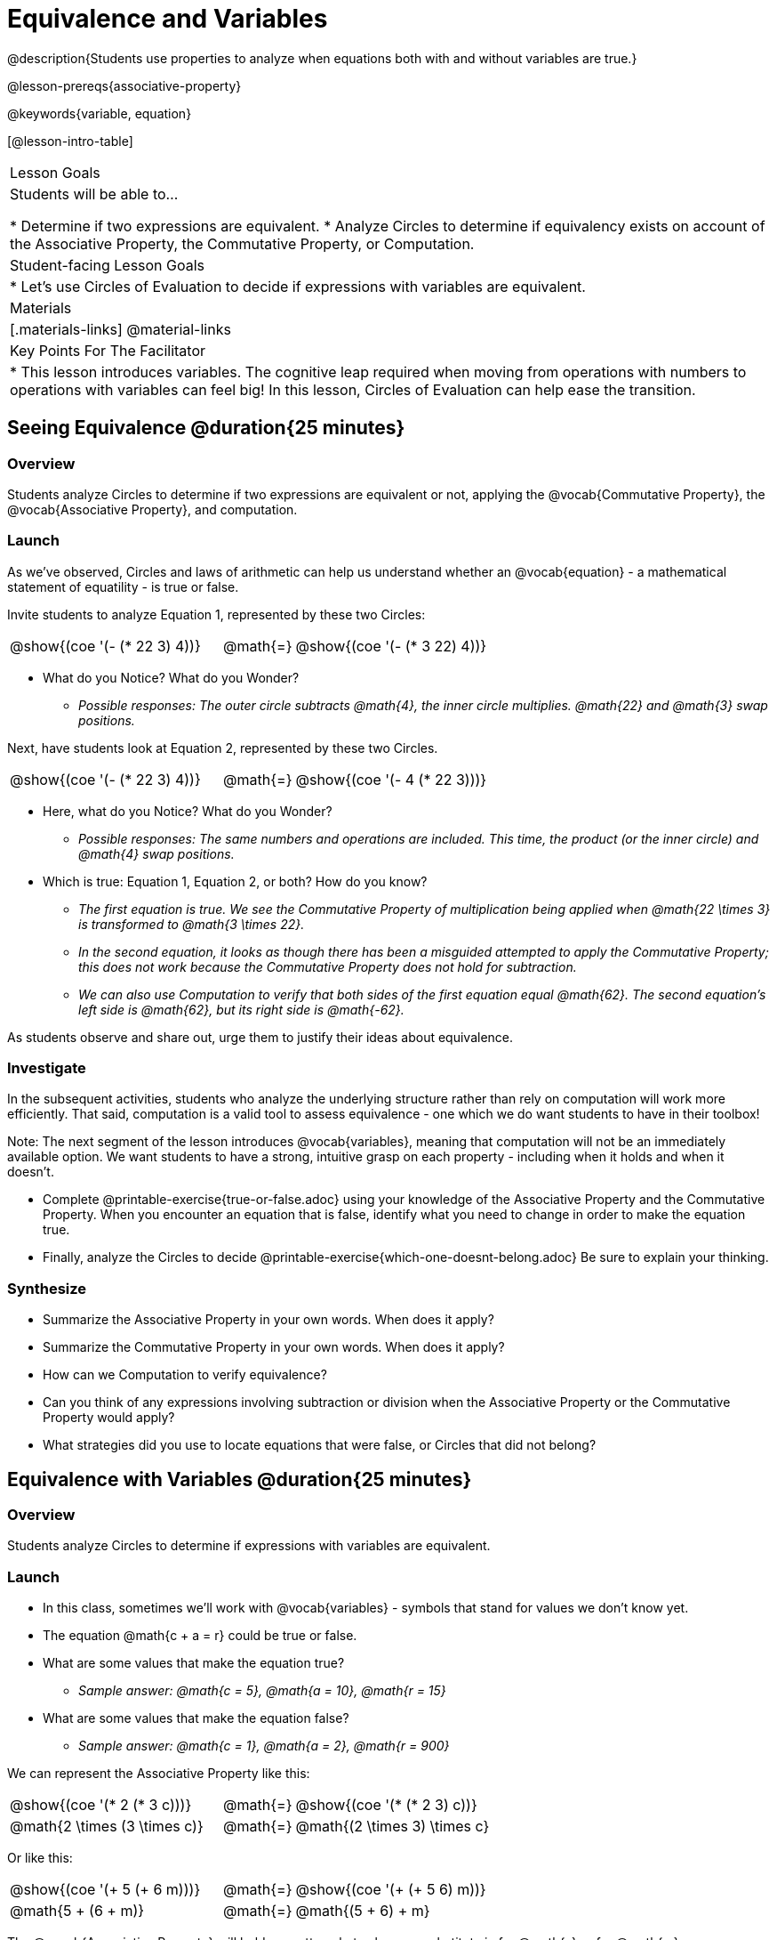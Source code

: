 = Equivalence and Variables

@description{Students use properties to analyze when equations both with and without variables are true.}

@lesson-prereqs{associative-property}

@keywords{variable, equation}

[@lesson-intro-table]
|===

| Lesson Goals
| Students will be able to...

* Determine if two expressions are equivalent.
* Analyze Circles to determine if equivalency exists on account of the Associative Property, the Commutative Property, or Computation.


| Student-facing Lesson Goals
|

* Let's use Circles of Evaluation to decide if expressions with variables are equivalent.


| Materials
|[.materials-links]
@material-links


| Key Points For The Facilitator
|
* This lesson introduces variables. The cognitive leap required when moving from operations with numbers to operations with variables can feel big! In this lesson, Circles of Evaluation can help ease the transition.
|===

== Seeing Equivalence @duration{25 minutes}

=== Overview
Students analyze Circles to determine if two expressions are equivalent or not, applying the @vocab{Commutative Property}, the @vocab{Associative Property}, and computation.

=== Launch
As we've observed, Circles and laws of arithmetic can help us understand whether an @vocab{equation} - a mathematical statement of equatility - is true or false.

Invite students to analyze Equation 1, represented by these two Circles:

[.embedded, cols="^.^3,^.^1,^.^3", grid="none", stripes="none" frame="none"]
|===
|@show{(coe '(- (* 22 3) 4))}	| @math{=} | @show{(coe '(- (* 3 22) 4))}
|===

[.lesson-instruction]
- What do you Notice? What do you Wonder?
** _Possible responses: The outer circle subtracts @math{4}, the inner circle multiplies. @math{22} and @math{3} swap positions._

Next, have students look at Equation 2, represented by these two Circles.

[.embedded, cols="^.^3,^.^1,^.^3", grid="none", stripes="none" frame="none"]
|===
|@show{(coe '(- (* 22 3) 4))}	| @math{=} | @show{(coe '(- 4 (* 22 3)))}
|===

[.lesson-instruction]
- Here, what do you Notice? What do you Wonder?
** _Possible responses: The same numbers and operations are included. This time, the product (or the inner circle) and @math{4} swap positions._
- Which is true: Equation 1, Equation 2, or both? How do you know?
** _The first equation is true. We see the Commutative Property of multiplication being applied when @math{22 \times 3} is transformed to @math{3 \times 22}._
** _In the second equation, it looks as though there has been a misguided attempted to apply the Commutative Property; this does not work because the Commutative Property does not hold for subtraction._
** _We can also use Computation to verify that both sides of the first equation equal @math{62}. The second equation's left side is @math{62}, but its right side is @math{-62}._

As students observe and share out, urge them to justify their ideas about equivalence.

=== Investigate

In the subsequent activities, students who analyze the underlying structure rather than rely on computation will work more efficiently. That said, computation is a valid tool to assess equivalence - one which we do want students to have in their toolbox!

Note: The next segment of the lesson introduces @vocab{variables}, meaning that computation will not be an immediately available option. We want students to have a strong, intuitive grasp on each property - including when it holds and when it doesn’t.

[.lesson-instruction]
- Complete @printable-exercise{true-or-false.adoc} using your knowledge of the Associative Property and the Commutative Property. When you encounter an equation that is false, identify what you need to change in order to make the equation true.
- Finally, analyze the Circles to decide @printable-exercise{which-one-doesnt-belong.adoc} Be sure to explain your thinking.

=== Synthesize

- Summarize the Associative Property in your own words. When does it apply?
- Summarize the Commutative Property in your own words. When does it apply?
- How can we Computation to verify equivalence?
- Can you think of any expressions involving subtraction or division when the Associative Property or the Commutative Property would apply?
- What strategies did you use to locate equations that were false, or Circles that did not belong?


== Equivalence with Variables @duration{25 minutes}

=== Overview
Students analyze Circles to determine if expressions with variables are equivalent.

=== Launch

[.lesson-instruction]
- In this class, sometimes we’ll work with @vocab{variables} - symbols that stand for values we don’t know yet.
- The equation @math{c + a = r} could be true or false.
- What are some values that make the equation true?
** _Sample answer: @math{c = 5}, @math{a = 10}, @math{r = 15}_
- What are some values that make the equation false?
** _Sample answer: @math{c = 1}, @math{a = 2}, @math{r = 900}_

We can represent the Associative Property like this:

[.embedded, cols="^.^3,^.^1,^.^3", grid="none", stripes="none" frame="none"]
|===
|@show{(coe '(* 2 (* 3 c)))}	| @math{=} | @show{(coe '(* (* 2 3) c))}
| @math{2 \times (3 \times c)} 	| @math{=} | @math{(2 \times 3) \times c}
|===

Or like this:

[.embedded, cols="^.^3,^.^1,^.^3", grid="none", stripes="none" frame="none"]
|===
|@show{(coe '(+ 5 (+ 6 m)))}	| @math{=} | @show{(coe '(+ (+ 5 6) m))}
| @math{5 + (6 + m)} 			| @math{=} | @math{(5 + 6) + m}
|===

[.lesson-point]
The @vocab{Associative Property} will hold no matter what values we substitute in for @math{c} or for @math{m}.

The same goes for the @vocab{Commutative Property}! We can represent it with variables, like this:

[.embedded, cols="^.^3,^.^1,^.^3", grid="none", stripes="none" frame="none"]
|===
|@show{(coe '(* 5 g))}	| @math{=} | @show{(coe '(* g 5))}
| @math{5 \times g} 	| @math{=} | @math{g \times 5}
|===

Or like this:

[.embedded, cols="^.^3,^.^1,^.^3", grid="none", stripes="none" frame="none"]
|===
|@show{(coe '(+ 12 h))}	| @math{=} | @show{(coe '(+ h 12))}
| @math{12 + h} 			| @math{=} | @math{h + 12}
|===

It doesn't matter what values we use for @math{g} or for @math{h} - the equations above are _always_ true.

These examples above show us that the Commutative and Associative properties are in fact more powerful than sheer computation. We can't use computation to prove that @math{12 + h} and @math{h + 12} are equivalent  – because without knowing what @math{h} is, we can't evaluate the expression! Commutativity lets us prove that these expressions are equivalent even with variables.

=== Investigate

The activities below invite students to apply their knowledge of the Associative and Commutative Properties in equations and Circles _that include variables_. For some students, this cognitive leap can be a challenging one. The familiarity of the worksheets (they all parallel those in the previous section) can make this transition a bit smoother.

Students are also welcome to choose values to represent the variables if they in fact want to evaluate the expressions to confirm if they are equivalent (or not). Early finishers can substitute in numbers of their choosing to confirm that their analyses of the Circles are correct.

[.lesson-instruction]
- Complete @printable-exercise{true-or-false-variables.adoc} using your knowledge of the Associative Property and the Commutative Property.
- Analyze the Circles to decide @printable-exercise{which-one-doesnt-belong-variables.adoc}. Be sure to explain your thinking.

// ADD A PEDAGOGY BOX FOR "WHICH ONE DOESN'T BELONG" ; there's some nice stuff here: //
// https://illustrativemathematics.blog/2018/04/10/what-is-an-instructional-routine/ //
// http://www.meaningfulmathmoments.com/which-one-doesnt-belong-wodb.html //




=== Synthesize

- Are equations with variables always true?
** _No. If we see a representation of the Associative Property or the Commutative Property, then yes. An equation such as @math{j - y = y - j} is only sometimes true. And an equation like @math{g \times 0 = 600} is never true._
- What does it mean for two expressions with variables to be equivalent?
** _When two expressions with variables are equivalent, that means that *no matter what number we substitute in,* we will still get the same result._
